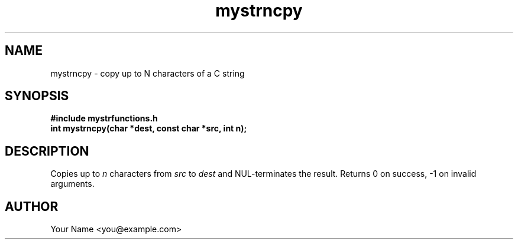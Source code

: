 .TH mystrncpy 3 "Sep 2025" "BSDSF23M039-OS-A01" "Library Functions Manual"
.SH NAME
mystrncpy \- copy up to N characters of a C string
.SH SYNOPSIS
.nf
.B #include "mystrfunctions.h"
.B int mystrncpy(char *dest, const char *src, int n);
.fi
.SH DESCRIPTION
Copies up to
.I n
characters from
.I src
to
.I dest
and NUL\-terminates the result. Returns 0 on success, \-1 on invalid arguments.
.SH AUTHOR
Your Name <you@example.com>
